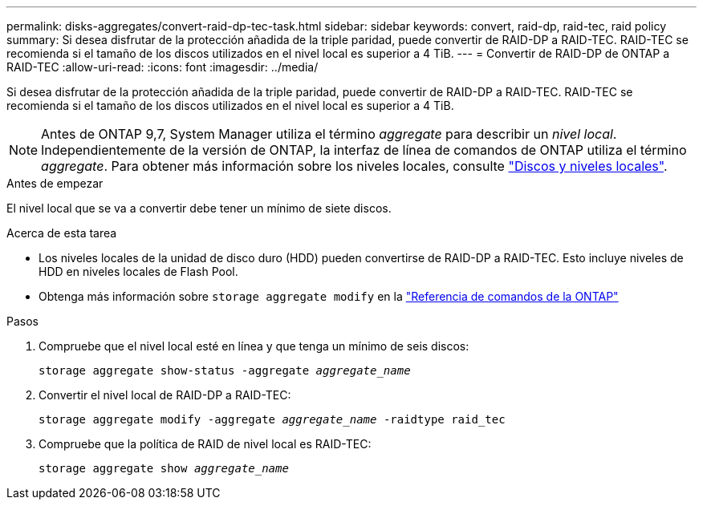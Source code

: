 ---
permalink: disks-aggregates/convert-raid-dp-tec-task.html 
sidebar: sidebar 
keywords: convert, raid-dp, raid-tec, raid policy 
summary: Si desea disfrutar de la protección añadida de la triple paridad, puede convertir de RAID-DP a RAID-TEC. RAID-TEC se recomienda si el tamaño de los discos utilizados en el nivel local es superior a 4 TiB. 
---
= Convertir de RAID-DP de ONTAP a RAID-TEC
:allow-uri-read: 
:icons: font
:imagesdir: ../media/


[role="lead"]
Si desea disfrutar de la protección añadida de la triple paridad, puede convertir de RAID-DP a RAID-TEC. RAID-TEC se recomienda si el tamaño de los discos utilizados en el nivel local es superior a 4 TiB.


NOTE: Antes de ONTAP 9,7, System Manager utiliza el término _aggregate_ para describir un _nivel local_. Independientemente de la versión de ONTAP, la interfaz de línea de comandos de ONTAP utiliza el término _aggregate_. Para obtener más información sobre los niveles locales, consulte link:../disks-aggregates/index.html["Discos y niveles locales"].

.Antes de empezar
El nivel local que se va a convertir debe tener un mínimo de siete discos.

.Acerca de esta tarea
* Los niveles locales de la unidad de disco duro (HDD) pueden convertirse de RAID-DP a RAID-TEC. Esto incluye niveles de HDD en niveles locales de Flash Pool.
* Obtenga más información sobre `storage aggregate modify` en la link:https://docs.netapp.com/us-en/ontap-cli/storage-aggregate-modify.html#parameter["Referencia de comandos de la ONTAP"^]


.Pasos
. Compruebe que el nivel local esté en línea y que tenga un mínimo de seis discos:
+
`storage aggregate show-status -aggregate _aggregate_name_`

. Convertir el nivel local de RAID-DP a RAID-TEC:
+
`storage aggregate modify -aggregate _aggregate_name_ -raidtype raid_tec`

. Compruebe que la política de RAID de nivel local es RAID-TEC:
+
`storage aggregate show _aggregate_name_`


